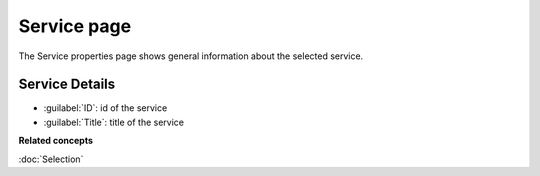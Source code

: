 Service page
############

The Service properties page shows general information about the selected service.

.. figure:: /images/service_page/ServicePage.png
   :align: center
   :alt: 

Service Details
===============

-  :guilabel:`ID`: id of the service
-  :guilabel:`Title`: title of the service

**Related concepts**

:doc:`Selection`